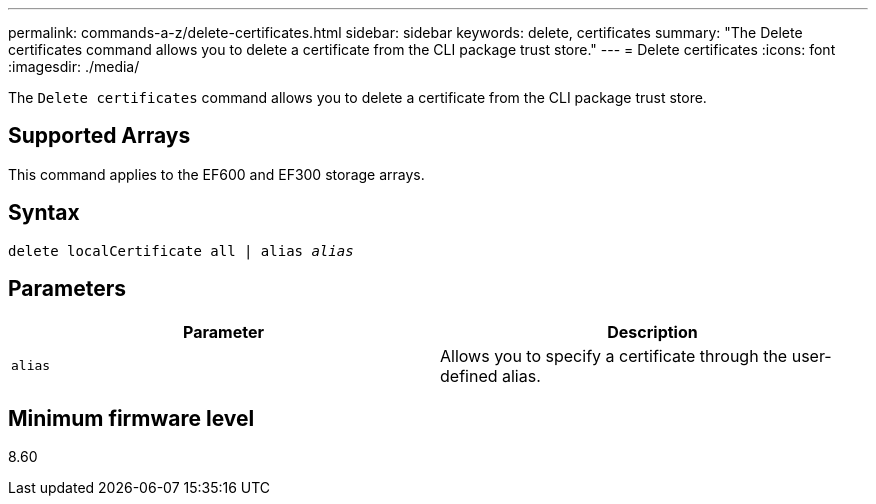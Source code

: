 ---
permalink: commands-a-z/delete-certificates.html
sidebar: sidebar
keywords: delete, certificates
summary: "The Delete certificates command allows you to delete a certificate from the CLI package trust store."
---
= Delete certificates
:icons: font
:imagesdir: ./media/

[.lead]
The `Delete certificates` command allows you to delete a certificate from the CLI package trust store.

== Supported Arrays

This command applies to the EF600 and EF300 storage arrays.

== Syntax
[subs=+macros]
[source,cli]
----
delete localCertificate all | alias pass:quotes[_alias_]
----

== Parameters
[options="header"]
|===
| Parameter| Description
a|
`alias`
a|
Allows you to specify a certificate through the user-defined alias.
|===

== Minimum firmware level

8.60
